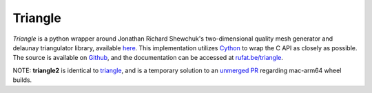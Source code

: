 Triangle
--------

|Build Status| |Version Status| |Downloads|

.. |Build Status| image:: https://github.com/drufat/triangle/actions/workflows/wheels.yml/badge.svg?branch=master
   :target: https://github.com/drufat/triangle/actions/workflows/wheels.yml
.. |Version Status| image:: https://img.shields.io/pypi/v/triangle.svg
   :target: https://pypi.python.org/pypi/triangle/
.. |Downloads| image:: https://img.shields.io/pypi/dm/triangle.svg
   :target: https://pypi.python.org/pypi/triangle/

*Triangle* is a python wrapper around Jonathan Richard Shewchuk's two-dimensional quality mesh generator and delaunay triangulator library, available `here <quake_>`_. This implementation utilizes Cython_ to wrap the C API as closely as possible. The source is available on Github_, and the documentation can be accessed at `rufat.be/triangle <https://rufat.be/triangle>`_.



NOTE: **triangle2** is identical to `triangle <https://pypi.org/project/triangle/>`_, and is a temporary solution to an `unmerged PR <https://github.com/drufat/triangle/pull/75>`_ regarding mac-arm64 wheel builds.

.. _quake: https://www.cs.cmu.edu/~quake/triangle.html
.. _Cython: https://cython.org
.. _Github: https://github.com/drufat/triangle

